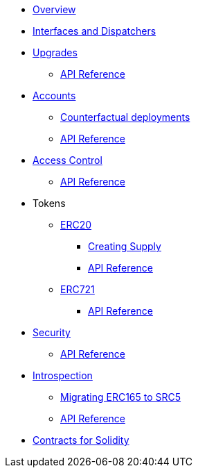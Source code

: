 * xref:index.adoc[Overview]
//* xref:wizard.adoc[Wizard]
//* xref:extensibility.adoc[Extensibility]
* xref:interfaces.adoc[Interfaces and Dispatchers]
* xref:upgrades.adoc[Upgrades]
** xref:/api/upgrades.adoc[API Reference]

* xref:accounts.adoc[Accounts]
** xref:/guides/deployment.adoc[Counterfactual deployments]
** xref:/api/account.adoc[API Reference]

* xref:access.adoc[Access Control]
** xref:/api/access.adoc[API Reference]

* Tokens
** xref:erc20.adoc[ERC20]
*** xref:/guides/erc20-supply.adoc[Creating Supply]
*** xref:/api/erc20.adoc[API Reference]

** xref:erc721.adoc[ERC721]
*** xref:/api/erc721.adoc[API Reference]
// ** xref:erc1155.adoc[ERC1155]

* xref:security.adoc[Security]
** xref:/api/security.adoc[API Reference]

* xref:introspection.adoc[Introspection]
** xref:/guides/src5-migration.adoc[Migrating ERC165 to SRC5]
** xref:/api/introspection.adoc[API Reference]

// * xref:udc.adoc[Universal Deployer Contract]
// * xref:utilities.adoc[Utilities]

* xref:contracts::index.adoc[Contracts for Solidity]
